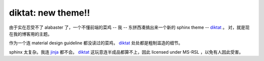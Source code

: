 diktat: new theme!!
===================

由于实在忍受不了 alabaster 了，一个不懂前端的菜鸡 -- 我 -- 东拼西凑搞出来一个新的 sphinx theme -- diktat_ 。
对，就是现在我的博客用的主题。

作为一个连 material design guideline 都没读过的菜鸡， diktat_ 处处都是粗制滥造的细节。

sphinx 太复杂。我连 jinja_ 都不会。 diktat_ 这玩意连半成品都算不上，因此 licensed under MS-RSL ，以免有人因此受害。

.. _diktat: https://github.com/TitanSnow/sphinx-diktat-theme
.. _jinja: http://jinja.pocoo.org
